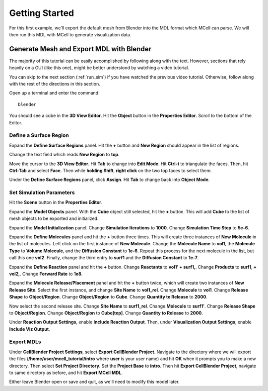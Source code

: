 .. _getting_started:

*********************************************
Getting Started
*********************************************

For this first example, we'll export the default mesh from Blender into the MDL format which MCell can parse. We will then run this MDL with MCell to generate visualization data.

.. _gen_mesh:

Generate Mesh and Export MDL with Blender
=============================================

The majority of this tutorial can be easily accomplished by following along with the text. However, sections that rely heavily on a GUI (like this one), might be better understood by watching a video tutorial.

.. raw:: html

    <video id="my_video_1" class="video-js vjs-default-skin" controls
      preload="metadata" width="840" height="525" 
      data-setup='{"example_option":true}'>
      <source src="http://www.mcell.psc.edu/tutorials/videos/main/getting_started.ogg" type='video/ogg'/>
    </video>

You can skip to the next section (:ref:`run_sim`) if you have watched the previous video tutorial. Otherwise, follow along with the rest of the directions in this section. 

Open up a terminal and enter the command::

    blender

.. image:: http://www.mcell.psc.edu/tutorials/tutimg/main/blender/cube.png

.. image:: http://www.mcell.psc.edu/tutorials/tutimg/main/getting_started/object_button.png

You should see a cube in the **3D View Editor**. Hit the **Object** button in the **Properties Editor**. Scroll to the bottom of the Editor.

.. image:: http://www.mcell.psc.edu/tutorials/tutimg/main/getting_started/new_region.png

Define a Surface Region
---------------------------------------------

Expand the **Define Surface Regions** panel. Hit the **+** button and **New Region** should appear in the list of regions. 

.. image:: http://www.mcell.psc.edu/tutorials/tutimg/main/getting_started/top.png

Change the text field which reads **New Region** to **top**. 

.. image:: http://www.mcell.psc.edu/tutorials/tutimg/main/getting_started/triangulate.png

.. image:: http://www.mcell.psc.edu/tutorials/tutimg/main/getting_started/ctrl_tab.png

.. image:: http://www.mcell.psc.edu/tutorials/tutimg/main/getting_started/select_top.png

Move the cursor to the **3D View Editor**. Hit **Tab** to change into **Edit Mode**. Hit **Ctrl-t** to triangulate the faces. Then, hit **Ctrl-Tab** and select **Face**. Then while **holding Shift**, **right click** on the two top faces to select them.

.. image:: http://www.mcell.psc.edu/tutorials/tutimg/main/getting_started/assign.png

Under the **Define Surface Regions** panel, click **Assign**. Hit **Tab** to change back into **Object Mode**.

.. image:: http://www.mcell.psc.edu/tutorials/tutimg/main/getting_started/scene_button.png

Set Simulation Parameters
---------------------------------------------

Hit the **Scene** button in the **Properties Editor**. 

.. image:: http://www.mcell.psc.edu/tutorials/tutimg/main/getting_started/model_objects.png

Expand the **Model Objects** panel. With the **Cube** object still selected, hit the **+** button. This will add **Cube** to the list of mesh objects to be exported and initialized.

.. image:: http://www.mcell.psc.edu/tutorials/tutimg/main/getting_started/model_init.png

Expand the **Model Initialization** panel. Change **Simulation Iterations** to **1000**. Change **Simulation Time Step** to **5e-6**.

.. image:: http://www.mcell.psc.edu/tutorials/tutimg/main/getting_started/new_molecules.png

.. image:: http://www.mcell.psc.edu/tutorials/tutimg/main/getting_started/define_molecules.png

Expand the **Define Molecules** panel and hit the **+** button three times. This will create three instances of **New Molecule** in the list of molecules. Left click on the first instance of **New Molecule**. Change the **Molecule Name** to **vol1**, the **Molecule Type** to **Volume Molecule**, and the **Diffusion Constant** to **1e-6**. Repeat this process for the next molecule in the list, but call this one **vol2**. Finally, change the third entry to **surf1** and the **Diffusion Constant** to **1e-7**.

.. image:: http://www.mcell.psc.edu/tutorials/tutimg/main/getting_started/define_reactions.png

Expand the **Define Reaction** panel and hit the **+** button. Change **Reactants** to **vol1' + surf1,**. Change **Products** to **surf1, + vol2,**. Change **Forward Rate** to **1e8**.

.. image:: http://www.mcell.psc.edu/tutorials/tutimg/main/getting_started/molecule_release.png

Expand the **Molecule Release/Placement** panel and hit the **+** button twice, which will create two instances of **New Release Site**. Select the first instance, and change **Site Name** to **vol1_rel**. Change **Molecule** to **vol1**. Change **Release Shape** to **Object/Region**. Change **Object/Region** to **Cube**. Change **Quantity to Release** to **2000**.

Now select the second release site. Change **Site Name** to **surf1_rel**. Change **Molecule** to **surf1'**. Change **Release Shape** to **Object/Region**. Change **Object/Region** to **Cube[top]**. Change **Quantity to Release** to **2000**.

Under **Reaction Output Settings**, enable **Include Reaction Output**. Then, under **Visualization Output Settings**, enable **Include Viz Output**.

Export MDLs
---------------------------------------------

.. image:: http://www.mcell.psc.edu/tutorials/tutimg/main/getting_started/export.png

Under **CellBlender Project Settings**, select **Export CellBlender Project**. Navigate to the directory where we will export the files (**/home/user/mcell_tutorial/intro** where **user** is your user name) and hit **OK** when it prompts you to make a new directory. Then select **Set Project Directory**. Set the **Project Base** to **intro**. Then hit **Export CellBlender Project**, navigate to same directory as before, and hit **Export MCell MDL**.

Either leave Blender open or save and quit, as we'll need to modify this model later.

